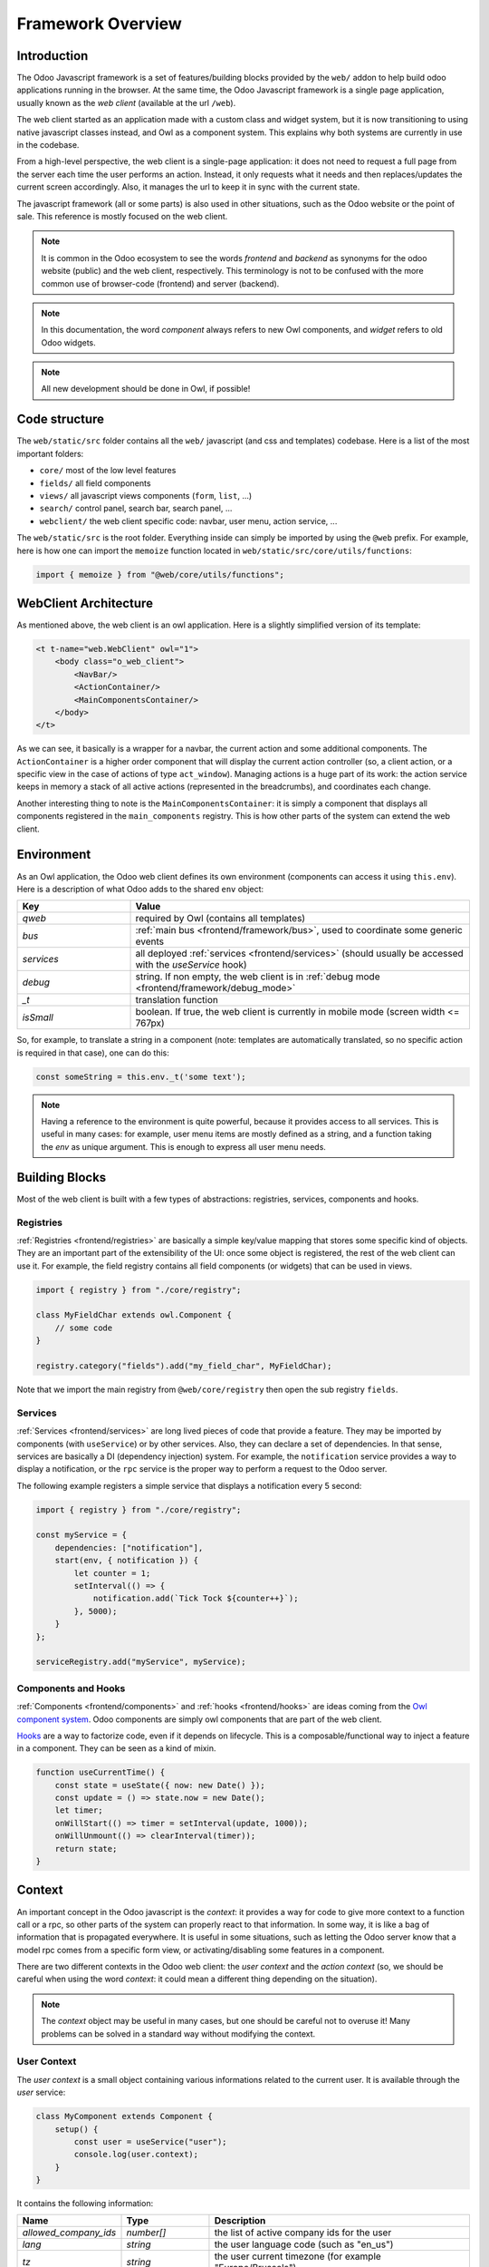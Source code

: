 ==================
Framework Overview
==================

Introduction
============

The Odoo Javascript framework is a set of features/building blocks provided by
the ``web/`` addon to help build odoo applications running in the browser. At
the same time, the Odoo Javascript framework is a single page application,
usually known as the *web client* (available at the url ``/web``).

The web client started as an application made with a custom class and widget
system, but it is now transitioning to using native javascript classes instead,
and Owl as a component system. This explains why both systems are currently in
use in the codebase.

From a high-level perspective, the web client is a single-page application: it
does not need to request a full page from the server each time the user performs
an action. Instead, it only requests what it needs and then replaces/updates the
current screen accordingly. Also, it manages the url to keep it in sync with
the current state.

The javascript framework (all or some parts) is also used in other situations,
such as the Odoo website or the point of sale. This reference is mostly focused
on the web client.

.. note::

    It is common in the Odoo ecosystem to see the words *frontend* and *backend*
    as synonyms for the odoo website (public) and the web client, respectively.
    This terminology is not to be confused with the more common use of
    browser-code (frontend) and server (backend).

.. note::

    In this documentation, the word *component* always refers to new Owl
    components, and *widget* refers to old Odoo widgets.

.. note::

    All new development should be done in Owl, if possible!

Code structure
==============

The ``web/static/src`` folder contains all the ``web/`` javascript (and css and 
templates) codebase. Here is a list of the most important folders:

- ``core/`` most of the low level features
- ``fields/`` all field components           
- ``views/`` all javascript views components (``form``, ``list``, ...)
- ``search/`` control panel, search bar, search panel, ...
- ``webclient/`` the web client specific code: navbar, user menu, action service, ...

The ``web/static/src`` is the root folder. Everything inside can simply be
imported by using the ``@web`` prefix. For example, here is how one can import
the ``memoize`` function located in ``web/static/src/core/utils/functions``:

.. code-block:: javascript 

    import { memoize } from "@web/core/utils/functions";

WebClient Architecture
======================

As mentioned above, the web client is an owl application. Here is a slightly
simplified version of its template:

.. code-block:: xml

    <t t-name="web.WebClient" owl="1">
        <body class="o_web_client">
            <NavBar/>
            <ActionContainer/>
            <MainComponentsContainer/>
        </body>
    </t>

As we can see, it basically is a wrapper for a navbar, the current action and
some additional components. The ``ActionContainer`` is a higher order component
that will display the current action controller (so, a client action, or a
specific view in the case of actions of type ``act_window``). Managing actions
is a huge part of its work: the action service keeps in memory a stack of
all active actions (represented in the breadcrumbs), and coordinates each
change.

Another interesting thing to note is the ``MainComponentsContainer``: it is
simply a component that displays all components registered in the 
``main_components`` registry. This is how other parts of the system can extend
the web client.

.. _frontend/framework/environment:

Environment
===========

As an Owl application, the Odoo web client defines its own environment (components
can access it using ``this.env``). Here is a description of what Odoo adds to
the shared ``env`` object:

.. list-table::
   :widths: 25 75
   :header-rows: 1

   * - Key
     - Value
   * - `qweb`
     - required by Owl (contains all templates)
   * - `bus`
     - :ref:`main bus <frontend/framework/bus>`, used to coordinate some generic events
   * - `services`
     - all deployed :ref:`services <frontend/services>` (should usually be accessed
       with the `useService` hook)
   * - `debug`
     - string. If non empty, the web client is in :ref:`debug mode <frontend/framework/debug_mode>`
   * - `_t`
     - translation function
   * - `isSmall`
     - boolean. If true, the web client is currently in mobile mode (screen width <= 767px)

So, for example, to translate a string in a component (note: templates are
automatically translated, so no specific action is required in that case), one
can do this:


.. code-block:: javascript

    const someString = this.env._t('some text');

.. note::

   Having a reference to the environment is quite powerful, because it provides
   access to all services. This is useful in many cases: for example,
   user menu items are mostly defined as a string, and a function taking the `env`
   as unique argument. This is enough to express all user menu needs.

Building Blocks
===============

Most of the web client is built with a few types of abstractions: registries,
services, components and hooks.

Registries
----------

:ref:`Registries <frontend/registries>` are basically a simple key/value mapping
that stores some specific kind of objects. They are an important part of the
extensibility of the UI: once some object is registered, the rest of the web
client can use it. For example, the field registry contains all field components
(or widgets) that can be used in views.

.. code-block:: javascript

    import { registry } from "./core/registry";

    class MyFieldChar extends owl.Component {
        // some code
    }

    registry.category("fields").add("my_field_char", MyFieldChar);

Note that we import the main registry from ``@web/core/registry`` then open the
sub registry ``fields``.

Services
--------

:ref:`Services <frontend/services>` are long lived pieces of code that provide a
feature. They may be imported by components (with ``useService``) or by other
services. Also, they can declare a set of dependencies. In that sense, services
are basically a DI (dependency injection) system. For example, the ``notification``
service provides a way to display a notification, or the ``rpc`` service is the
proper way to perform a request to the Odoo server.

The following example registers a simple service that displays a notification
every 5 second:

.. code-block:: javascript

    import { registry } from "./core/registry";

    const myService = {
        dependencies: ["notification"],
        start(env, { notification }) {
            let counter = 1;
            setInterval(() => {
                notification.add(`Tick Tock ${counter++}`);
            }, 5000);
        }
    };

    serviceRegistry.add("myService", myService);

Components and Hooks
--------------------

:ref:`Components <frontend/components>` and :ref:`hooks <frontend/hooks>` are ideas coming from the
`Owl component system <https://github.com/odoo/owl/blob/master/doc/readme.md>`_.
Odoo components are simply owl components that are part of the web client. 

`Hooks <https://github.com/odoo/owl/blob/master/doc/reference/hooks.md>`_ are a
way to factorize code, even if it depends on lifecycle. This is a
composable/functional way to inject a feature in a component. They can be seen
as a kind of mixin. 

.. code-block:: javascript 

    function useCurrentTime() {
        const state = useState({ now: new Date() });
        const update = () => state.now = new Date();
        let timer;
        onWillStart(() => timer = setInterval(update, 1000));
        onWillUnmount(() => clearInterval(timer));
        return state;
    }

Context
=======

An important concept in the Odoo javascript is the *context*: it provides a way
for code to give more context to a function call or a rpc, so other parts of the
system can properly react to that information. In some way, it is like a bag of
information that is propagated everywhere. It is useful in some situations, such
as letting the Odoo server know that a model rpc comes from a specific form view, 
or activating/disabling some features in a component.

There are two different contexts in the Odoo web client: the *user context* and
the *action context* (so, we should be careful when using the word *context*: it
could mean a different thing depending on the situation).

.. note::
   The `context` object may be useful in many cases, but one should be careful
   not to overuse it! Many problems can be solved in a standard way without
   modifying the context.

.. _frontend/framework/user_context:

User Context
------------

The *user context* is a small object containing various informations related to
the current user. It is available through the `user` service:

.. code-block:: javascript

    class MyComponent extends Component {
        setup() {
            const user = useService("user");
            console.log(user.context);
        }
    }

It contains the following information:


.. list-table::
    :widths: 20 20 60
    :header-rows: 1

    * - Name 
      - Type
      - Description
    * - `allowed_company_ids`
      - `number[]`
      - the list of active company ids for the user
    * - `lang`
      - `string`
      - the user language code (such as "en_us")
    * - `tz`
      - `string`
      - the user current timezone (for example "Europe/Brussels")  

In practice, the `orm` service automatically adds the user context to each of
its requests. This is why it is usually not necessary to import it directly in
most cases.

.. note::
   The first element of the `allowed_company_ids` is the main company of the user.

Action Context
--------------

The :ref:`ir.actions.act_window<reference/actions/window>` and
:ref:`ir.actions.client<reference/actions/client>` support an optional `context` field.
This field is a `char` that represents an object. Whenever the corresponding
action is loaded in the web client, this context field will be evaluated as an
object and given to the component that corresponds to the action.

.. code-block:: xml

    <field name="context">{'search_default_customer': 1}</field>

It can be used in many different ways. For example, the views add the
action context to every requests made to the server. Another important use is to
activate some search filter by default (see example above).

Sometimes, when we execute new actions manually (so, programmatically, in javascript),
it is useful to be able to extend the action context. This can be done with the
`additional_context` argument.

.. code-block:: javascript

    // in setup
    let actionService = useService("action");

    // in some event handler
    actionService.doAction("addon_name.something", {
        additional_context:{
            default_period_id: defaultPeriodId
        }
    });

In this example, the action with xml_id `addon_name.something` will be loaded,
and its context will be extended with the `default_period_id` value. This is a
very important usecase that lets developers combine actions together by providing
some information to the next action.

.. _frontend/framework/pyjs:

Python Interpreter
==================

The Odoo framework features a built-in small python interpreter. Its purpose
is to evaluate small python expressions. This is important, because views in
Odoo have modifiers written in python, but they need to be evaluated by the
browser.

Example:

.. code-block:: js

   import { evaluateExpr } from "@web/core/py_js/py";

   evaluateExpr("1 + 2*{'a': 1}.get('b', 54) + v", { v: 33 }); // returns 142


The ``py`` javascript code exports 5 functions:

.. js:function:: tokenize(expr)

  :param string expr: the expression to tokenize
  :returns: Token[] a list of token

.. js:function:: parse(tokens)

  :param Token[] tokens: a list of tokens
  :returns: AST an abstract syntax tree structure representing the expression

.. js:function:: parseExpr(expr)

  :param string expr: a string representing a valid python expression
  :returns: AST an abstract syntax tree structure representing the expression

.. js:function:: evaluate(ast[, context])

  :param AST ast: a AST structure that represents an expression
  :param Object context: an object that provides an additional evaluation context
  :returns: any the resulting value of the expression, with respect to the context

.. js:function:: evaluateExpr(expr[, context])

  :param string expr: a string representing a valid python expression
  :param Object context: an object that provides an additional evaluation context
  :returns: any the resulting value of the expression, with respect to the context

.. _frontend/framework/domains:

Domains
=======

Broadly speaking, domains in Odoo represent a set of records that matches some
specified conditions. In javascript, they are usually represented either as a
list of conditions (or of operators: `|`, `&` or `!` in prefix notation), or as string
expressions. They don't have to be normalized (the `&` operator is implied if
necessary). For example:

.. code-block:: javascript

  // list of conditions
  []
  [["a", "=", 3]]
  [["a", "=", 1], ["b", "=", 2], ["c", "=", 3]]
  ["&", "&", ["a", "=", 1], ["b", "=", 2], ["c", "=", 3]]
  ["&", "!", ["a", "=", 1], "|", ["a", "=", 2], ["a", "=", 3]]

  // string expressions
  "[('some_file', '>', a)]"
  "[('date','>=', (context_today() - datetime.timedelta(days=30)).strftime('%Y-%m-%d'))]"
  "[('date', '!=', False)]"

String expressions are more powerful than list expressions: they can contain
python expressions and unevaluated values, that depends on some evaluation context.
However, manipulating string expressions is more difficult.

Since domains are quite important in the web client, Odoo provides a `Domain`
class:

.. code-block:: javascript

    new Domain([["a", "=", 3]]).contains({ a: 3 }) // true

    const domain = new Domain(["&", "&", ["a", "=", 1], ["b", "=", 2], ["c", "=", 3]]);
    domain.contains({ a: 1, b: 2, c: 3 }); // true
    domain.contains({ a: -1, b: 2, c: 3 }); // false

    // next expression returns ["|", ("a", "=", 1), ("b", "<=", 3)]
    Domain.or([[["a", "=", 1]], "[('b', '<=', 3)]"]).toString(); 

Here is the `Domain` class description:

.. js:class:: Domain([descr]) 

  :param descr: a domain description
  :type descr: string | any[] | Domain

  .. js:method:: contains(record)

    :param Object record: a record object
    :returns: boolean

    Returns true if the record matches all the condition specified by the domain

  .. js:method:: toString()

    :returns: string

    Returns a string description for the domain

  .. js:method:: toList([context])

    :param Object context: evaluation context
    :returns: any[]

    Returns a list description for the domain. Note that this method takes an
    optional `context` object that will be used to replace all free variables.

    .. code-block:: javascript

      new Domain(`[('a', '>', b)]`).toList({ b:3 }); // [['a', '>', 3]]

The `Domain` class also provides 4 useful static methods to combine domains:

.. code-block:: javascript

    // ["&", ("a", "=", 1), ("uid", "<=", uid)]
    Domain.and([[["a", "=", 1]], "[('uid', '<=', uid)]"]).toString();

    // ["|", ("a", "=", 1), ("uid", "<=", uid)]
    Domain.or([[["a", "=", 1]], "[('uid', '<=', uid)]"]).toString();

    // ["!", ("a", "=", 1)]
    Domain.not([["a", "=", 1]]).toString();

    // ["&", ("a", "=", 1), ("uid", "<=", uid)]
    Domain.combine([[["a", "=", 1]], "[('uid', '<=', uid)]"], "AND").toString();


.. staticmethod:: Domain.and(domains)

  :param domains: a list of domain representations
  :type domains: string[] | any[][] | Domain[]
  :returns: Domain

  Returns a domain representing the intersection of all domains.

.. staticmethod:: Domain.or(domains)

  :param domains: a list of domain representations
  :type domains: string[] | any[][] | Domain[]
  :returns: Domain

  Returns a domain representing the union of all domains.

.. staticmethod:: Domain.not(domain)

  :param domain: a domain representation
  :type domain: string | any[] | Domain
  :returns: Domain

  Returns a domain representing the negation of the domain argument

.. staticmethod:: Domain.combine(domains, operator)

  :param domains: a list of domain representations
  :type domains: string[] | any[][] | Domain[]
  :param operator: an operator
  :type operator: 'AND' or 'OR'

  :returns: Domain

  Returns a domain representing either the intersection or the union of all the
  domains, depending on the value of the operator argument.

.. _frontend/framework/bus:

Bus
===

The web client :ref:`environment <frontend/framework/environment>` object contains an event
bus, named `bus`. Its purpose is to allow various parts of the system to properly
coordinate themselves, without coupling them. The `env.bus` is an owl
`EventBus <https://github.com/odoo/owl/blob/master/doc/reference/event_bus.md>`_,
that should be used for global events of interest.


.. code-block:: javascript

   // for example, in some service code:
   env.bus.on("WEB_CLIENT_READY", null, doSomething);

Here is a list of the events that can be triggered on this bus:

.. list-table::
   :header-rows: 1

   * - Message
     - Payload
     - Trigger
   * - ``ACTION_MANAGER:UI-UPDATED``
     - a mode indicating what part of the ui has been updated ('current', 'new' or 'fullscreen')
     - the rendering of the action requested to the action manager is done
   * - ``ACTION_MANAGER:UPDATE``
     - next rendering info
     - the action manager has finished computing the next interface
   * - ``MENUS:APP-CHANGED``
     - none
     - the menu service's current app has changed
   * - ``ROUTE_CHANGE``
     - none
     - the url hash was changed
   * - ``RPC:REQUEST``
     - rpc id
     - a rpc request has just started
   * - ``RPC:RESPONSE``
     - rpc id
     - a rpc request is completed
   * - ``WEB_CLIENT_READY``
     - none
     - the web client has been mounted
   * - ``FOCUS-VIEW``
     - none
     - the main view should focus itself
   * - ``CLEAR-CACHES``
     - none
     - all internal caches should be cleared
   * - ``CLEAR-UNCOMMITTED-CHANGES``
     - list of functions
     - all views with uncommitted changes should clear them, and push a callback in the list


Browser Object
==============

The javascript framework also provides a special object ``browser`` that
provides access to many browser APIs, like ``location``, ``localStorage``
or ``setTimeout``.  For example, here is how one could use the
``browser.setTimeout`` function:

.. code-block:: javascript

    import { browser } from "@web/core/browser/browser";

    // somewhere in code
    browser.setTimeout(someFunction, 1000);

It is mostly interesting for testing purposes: all code using the browser object
can be tested easily by mocking the relevant functions for the duration of the
test.

It contains the following content: 

.. list-table::

  * - `addEventListener`
    - `cancelAnimationFrame`
    - `clearInterval`
  * - `clearTimeout`
    - `console`
    - `Date`
  * - `fetch`
    - `history`
    - `localStorage`
  * - `location`
    - `navigator`
    - `open`
  * - `random`
    - `removeEventListener`
    - `requestAnimationFrame`
  * - `sessionStorage`
    - `setInterval`
    - `setTimeout`
  * - `XMLHttpRequest`
    -
    -

.. _frontend/framework/debug_mode:

Debug mode
==========

Odoo can sometimes operate in a special mode called the `debug` mode. It is used
for two main purposes:

- display additional information/fields for some particular screens,
- provide some additional tools to help developer debug the Odoo interface.

The `debug` mode is described by a string. An empty string means that the `debug`
mode is not active. Otherwise, it is active.  If the string contains `assets`,
`disable-t-cache` or `tests`, then the corresponding specific sub modes are
activated (see below). Both modes can be active at the same time, for example
with the string `assets,tests`.

The `debug` mode current value can be read in the :ref:`environment<frontend/framework/environment>`:
`env.debug`.

.. tip::

    To show menus, fields or view elements only in debug mode, you should target
    the group `base.group_no_one`:
    
    .. code-block:: xml

        <field name="fname" groups="base.group_no_one"/>

.. seealso::
   - :ref:`Activate the debug mode <developer-mode>`


.. _frontend/framework/assets_debug_mode:

Assets mode
-----------

The `debug=assets` sub mode is useful to debug javascript code: once activated,
the :ref:`assets<reference/assets>` bundles are no longer minified, and source-maps
are generated as well. This makes it useful to debug all kind of javascript code.

.. _frontend/framework/t_cache_debug_mode:

Disable `t-cache`
-----------------

The `debug=disable-t-cache` sub mode is useful to debug python `t-cache` and
`t-nocache` directives. By activating this debugging mode, the contents of the
`t-cache` directives will be rendered each time. It is therefore possible to
compare the real time rendering with that which is cached.

.. _frontend/framework/tests_debug_mode:

Tests mode
----------

There is another sub mode named `tests`: if enabled, the server injects the
bundle `web.assets_tests` in the page. This bundle contains mostly test tours
(tours whose purpose is to test a feature, not to show something interesting to
users). The `tests` mode is then useful to be able to run these tours.

.. seealso::
    - `Owl Repository <https://github.com/odoo/owl>`_